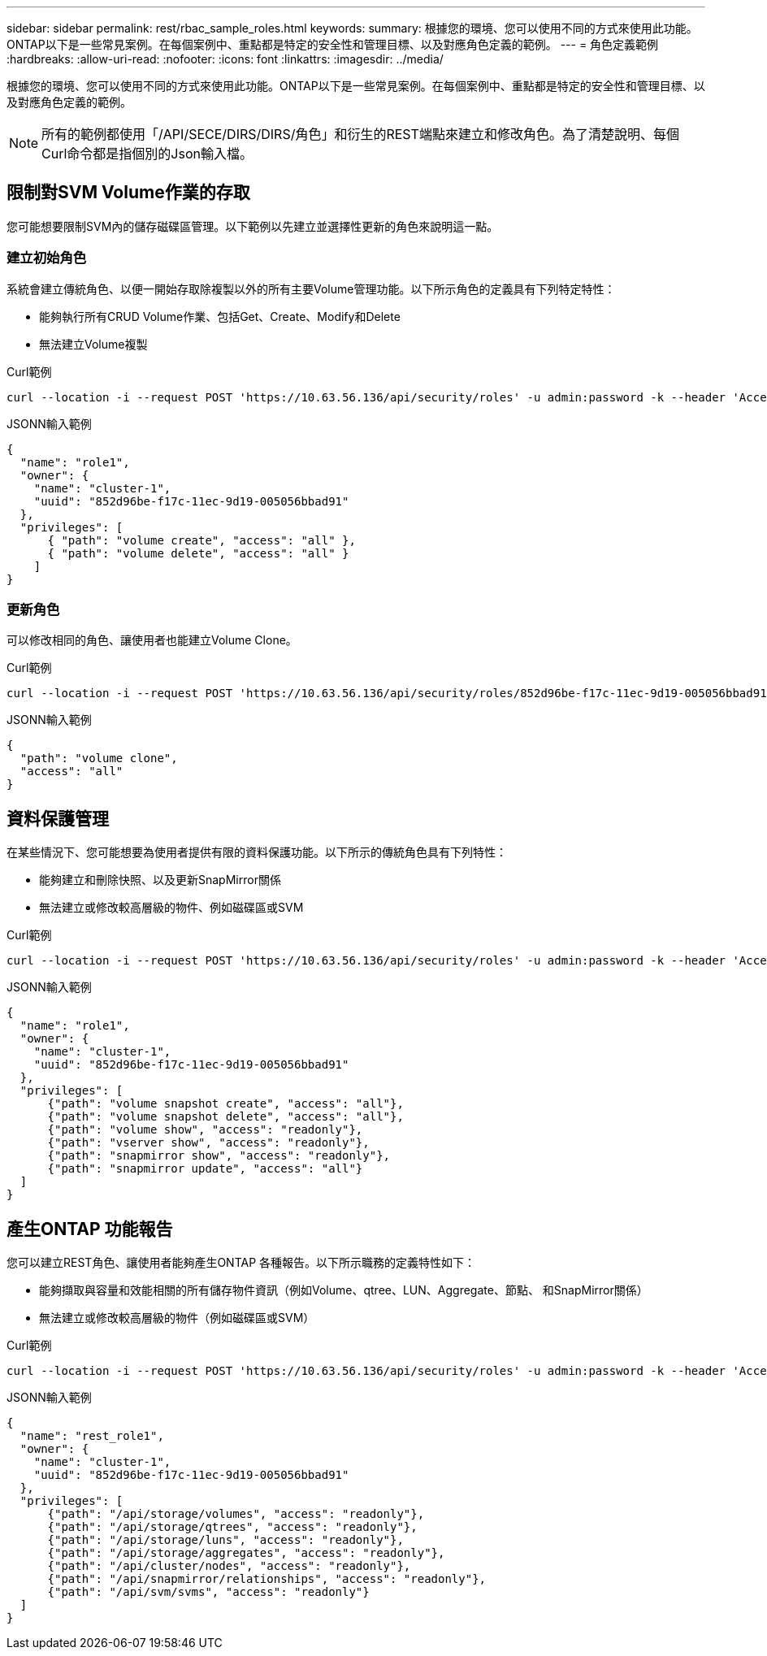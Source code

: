 ---
sidebar: sidebar 
permalink: rest/rbac_sample_roles.html 
keywords:  
summary: 根據您的環境、您可以使用不同的方式來使用此功能。ONTAP以下是一些常見案例。在每個案例中、重點都是特定的安全性和管理目標、以及對應角色定義的範例。 
---
= 角色定義範例
:hardbreaks:
:allow-uri-read: 
:nofooter: 
:icons: font
:linkattrs: 
:imagesdir: ../media/


[role="lead"]
根據您的環境、您可以使用不同的方式來使用此功能。ONTAP以下是一些常見案例。在每個案例中、重點都是特定的安全性和管理目標、以及對應角色定義的範例。


NOTE: 所有的範例都使用「/API/SECE/DIRS/DIRS/角色」和衍生的REST端點來建立和修改角色。為了清楚說明、每個Curl命令都是指個別的Json輸入檔。



== 限制對SVM Volume作業的存取

您可能想要限制SVM內的儲存磁碟區管理。以下範例以先建立並選擇性更新的角色來說明這一點。



=== 建立初始角色

系統會建立傳統角色、以便一開始存取除複製以外的所有主要Volume管理功能。以下所示角色的定義具有下列特定特性：

* 能夠執行所有CRUD Volume作業、包括Get、Create、Modify和Delete
* 無法建立Volume複製


.Curl範例
[source, curl]
----
curl --location -i --request POST 'https://10.63.56.136/api/security/roles' -u admin:password -k --header 'Accept: */*' --data @JSONinput
----
.JSONN輸入範例
[source, json]
----
{
  "name": "role1",
  "owner": {
    "name": "cluster-1",
    "uuid": "852d96be-f17c-11ec-9d19-005056bbad91"
  },
  "privileges": [
      { "path": "volume create", "access": "all" },
      { "path": "volume delete", "access": "all" }
    ]
}
----


=== 更新角色

可以修改相同的角色、讓使用者也能建立Volume Clone。

.Curl範例
[source, curl]
----
curl --location -i --request POST 'https://10.63.56.136/api/security/roles/852d96be-f17c-11ec-9d19-005056bbad91/role1/privileges' -u admin:password -k --header 'Accept: */*' --data @JSONinput
----
.JSONN輸入範例
[source, json]
----
{
  "path": "volume clone",
  "access": "all"
}
----


== 資料保護管理

在某些情況下、您可能想要為使用者提供有限的資料保護功能。以下所示的傳統角色具有下列特性：

* 能夠建立和刪除快照、以及更新SnapMirror關係
* 無法建立或修改較高層級的物件、例如磁碟區或SVM


.Curl範例
[source, curl]
----
curl --location -i --request POST 'https://10.63.56.136/api/security/roles' -u admin:password -k --header 'Accept: */*' --data @JSONinput
----
.JSONN輸入範例
[source, json]
----
{
  "name": "role1",
  "owner": {
    "name": "cluster-1",
    "uuid": "852d96be-f17c-11ec-9d19-005056bbad91"
  },
  "privileges": [
      {"path": "volume snapshot create", "access": "all"},
      {"path": "volume snapshot delete", "access": "all"},
      {"path": "volume show", "access": "readonly"},
      {"path": "vserver show", "access": "readonly"},
      {"path": "snapmirror show", "access": "readonly"},
      {"path": "snapmirror update", "access": "all"}
  ]
}
----


== 產生ONTAP 功能報告

您可以建立REST角色、讓使用者能夠產生ONTAP 各種報告。以下所示職務的定義特性如下：

* 能夠擷取與容量和效能相關的所有儲存物件資訊（例如Volume、qtree、LUN、Aggregate、節點、 和SnapMirror關係）
* 無法建立或修改較高層級的物件（例如磁碟區或SVM）


.Curl範例
[source, curl]
----
curl --location -i --request POST 'https://10.63.56.136/api/security/roles' -u admin:password -k --header 'Accept: */*' --data @JSONinput
----
.JSONN輸入範例
[source, json]
----
{
  "name": "rest_role1",
  "owner": {
    "name": "cluster-1",
    "uuid": "852d96be-f17c-11ec-9d19-005056bbad91"
  },
  "privileges": [
      {"path": "/api/storage/volumes", "access": "readonly"},
      {"path": "/api/storage/qtrees", "access": "readonly"},
      {"path": "/api/storage/luns", "access": "readonly"},
      {"path": "/api/storage/aggregates", "access": "readonly"},
      {"path": "/api/cluster/nodes", "access": "readonly"},
      {"path": "/api/snapmirror/relationships", "access": "readonly"},
      {"path": "/api/svm/svms", "access": "readonly"}
  ]
}
----